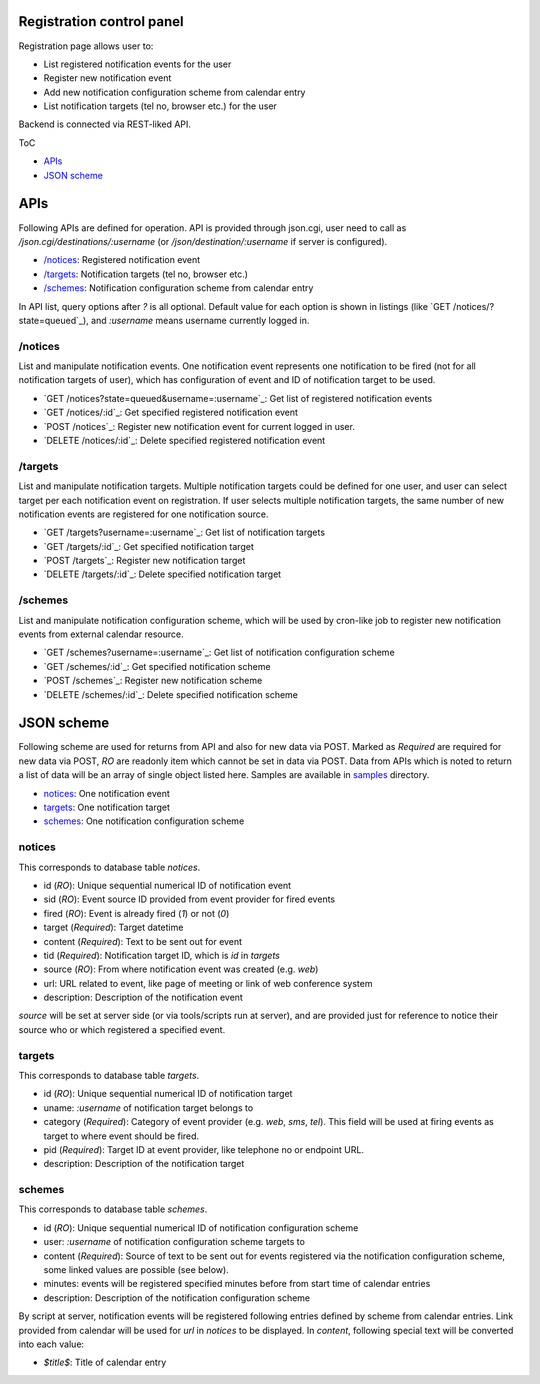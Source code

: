 Registration control panel
======

Registration page allows user to:

- List registered notification events for the user
- Register new notification event
- Add new notification configuration scheme from calendar entry
- List notification targets (tel no, browser etc.) for the user

Backend is connected via REST-liked API.

ToC

- `APIs`_
- `JSON scheme`_

APIs
====

Following APIs are defined for operation.
API is provided through json.cgi, user need to call as 
`/json.cgi/destinations/:username` (or `/json/destination/:username` if server 
is configured). 

- `/notices`_: Registered notification event
- `/targets`_: Notification targets (tel no, browser etc.)
- `/schemes`_: Notification configuration scheme from calendar entry

In API list, query options after `?` is all optional. Default value for each 
option is shown in listings (like `GET /notices/?state=queued`_), and 
`:username` means username currently logged in. 

/notices
------

List and manipulate notification events.
One notification event represents one notification to be fired (not for all 
notification targets of user), which has configuration of event and ID of 
notification target to be used. 

- `GET /notices?state=queued&username=:username`_: Get list of registered 
  notification events
- `GET /notices/:id`_: Get specified registered notification event
- `POST /notices`_: Register new notification event for current logged in 
  user.
- `DELETE /notices/:id`_: Delete specified registered notification event

/targets
------

List and manipulate notification targets.
Multiple notification targets could be defined for one user, and user can 
select target per each notification event on registration. If user selects 
multiple notification targets, the same number of new notification events are 
registered for one notification source. 

- `GET /targets?username=:username`_: Get list of notification targets
- `GET /targets/:id`_: Get specified notification target
- `POST /targets`_: Register new notification target
- `DELETE /targets/:id`_: Delete specified notification target

/schemes
------

List and manipulate notification configuration scheme, which will be used by 
cron-like job to register new notification events from external calendar 
resource. 

- `GET /schemes?username=:username`_: Get list of notification configuration 
  scheme
- `GET /schemes/:id`_: Get specified notification scheme
- `POST /schemes`_: Register new notification scheme
- `DELETE /schemes/:id`_: Delete specified notification scheme


JSON scheme
======

Following scheme are used for returns from API and also for new data via POST. 
Marked as `Required` are required for new data via POST, `RO` are readonly 
item which cannot be set in data via POST. 
Data from APIs which is noted to return a list of data will be an array of 
single object listed here. 
Samples are available in `samples <samples/>`_ directory. 

- `notices`_: One notification event
- `targets`_: One notification target
- `schemes`_: One notification configuration scheme

notices
------

This corresponds to database table `notices`.

- id (`RO`): Unique sequential numerical ID of notification event
- sid (`RO`): Event source ID provided from event provider for fired events
- fired (`RO`): Event is already fired (`1`) or not (`0`)
- target (`Required`): Target datetime
- content (`Required`): Text to be sent out for event
- tid (`Required`): Notification target ID, which is `id` in `targets`
- source (`RO`): From where notification event was created (e.g. `web`)
- url: URL related to event, like page of meeting or link of web conference 
  system
- description: Description of the notification event

`source` will be set at server side (or via tools/scripts run at server), and 
are provided just for reference to notice their source who or which registered 
a specified event. 

targets
------

This corresponds to database table `targets`.

- id (`RO`): Unique sequential numerical ID of notification target
- uname: `:username` of notification target belongs to
- category (`Required`): Category of event provider (e.g. `web`, `sms`, `tel`). 
  This field will be used at firing events as target to where event should be 
  fired. 
- pid (`Required`): Target ID at event provider, like telephone no or endpoint 
  URL.
- description: Description of the notification target

schemes
------

This corresponds to database table `schemes`.

- id (`RO`): Unique sequential numerical ID of notification configuration scheme
- user: `:username` of notification configuration scheme targets to
- content (`Required`): Source of text to be sent out for events registered 
  via the notification configuration scheme, some linked values are possible
  (see below). 
- minutes: events will be registered specified minutes before from start time 
  of calendar entries
- description: Description of the notification configuration scheme

By script at server, notification events will be registered following entries 
defined by scheme from calendar entries. Link provided from calendar will be 
used for `url` in `notices` to be displayed. 
In `content`, following special text will be converted into each value:

- `$title$`: Title of calendar entry

